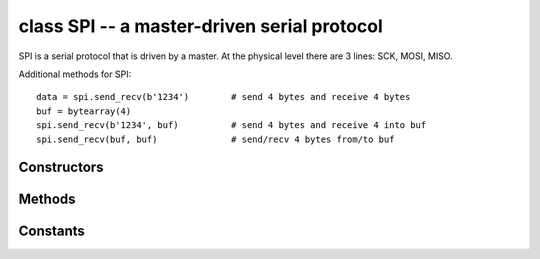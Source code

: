 .. _pyb.SPI:

class SPI -- a master-driven serial protocol
============================================

SPI is a serial protocol that is driven by a master.  At the physical level
there are 3 lines: SCK, MOSI, MISO.

.. only:: port_pyboard

    See usage model of I2C; SPI is very similar.  Main difference is
    parameters to init the SPI bus::
    
        from pyb import SPI
        spi = SPI(1, SPI.MASTER, baudrate=600000, polarity=1, phase=0, crc=0x7)

    Only required parameter is mode, SPI.MASTER or SPI.SLAVE.  Polarity can be
    0 or 1, and is the level the idle clock line sits at.  Phase can be 0 or 1
    to sample data on the first or second clock edge respectively.  Crc can be
    None for no CRC, or a polynomial specifier.

.. only:: port_wipy

    See usage model of I2C; SPI is very similar.  Main difference is
    parameters to init the SPI bus::
    
        from pyb import SPI
        spi = SPI(1, SPI.MASTER, baudrate=1000000, polarity=0, phase=0, nss=SPI.ACTIVE_LOW)

    Only required parameter is mode, must be SPI.MASTER.  Polarity can be 0 or 
    1, and is the level the idle clock line sits at.  Phase can be 0 or 1 to 
    sample data on the first or second clock edge respectively.

Additional methods for SPI::

    data = spi.send_recv(b'1234')        # send 4 bytes and receive 4 bytes
    buf = bytearray(4)
    spi.send_recv(b'1234', buf)          # send 4 bytes and receive 4 into buf
    spi.send_recv(buf, buf)              # send/recv 4 bytes from/to buf


Constructors
------------

.. only:: port_pyboard

    .. class:: pyb.SPI(bus, ...)
    
       Construct an SPI object on the given bus.  ``bus`` can be 1 or 2.
       With no additional parameters, the SPI object is created but not
       initialised (it has the settings from the last initialisation of
       the bus, if any).  If extra arguments are given, the bus is initialised.
       See ``init`` for parameters of initialisation.
       
       The physical pins of the SPI busses are:
       
         - ``SPI(1)`` is on the X position: ``(NSS, SCK, MISO, MOSI) = (X5, X6, X7, X8) = (PA4, PA5, PA6, PA7)``
         - ``SPI(2)`` is on the Y position: ``(NSS, SCK, MISO, MOSI) = (Y5, Y6, Y7, Y8) = (PB12, PB13, PB14, PB15)``
       
       At the moment, the NSS pin is not used by the SPI driver and is free
       for other use.

.. only:: port_wipy

    .. class:: pyb.SPI(bus, ...)

       Construct an SPI object on the given bus.  ``bus`` can be only 1.
       With no additional parameters, the SPI object is created but not
       initialised (it has the settings from the last initialisation of
       the bus, if any).  If extra arguments are given, the bus is initialised.
       See ``init`` for parameters of initialisation.

Methods
-------

.. method:: spi.deinit()

   Turn off the SPI bus.
   
.. only:: port_pyboard

    .. method:: spi.init(mode, baudrate=328125, \*, prescaler, polarity=1, phase=0, bits=8, firstbit=SPI.MSB, ti=False, crc=None)
    
       Initialise the SPI bus with the given parameters:
       
         - ``mode`` must be either ``SPI.MASTER`` or ``SPI.SLAVE``.
         - ``baudrate`` is the SCK clock rate (only sensible for a master).
         - ``prescaler`` is the prescaler to use to derive SCK from the APB bus frequency;
           use of ``prescaler`` overrides ``baudrate``.
         - ``polarity`` can be 0 or 1, and is the level the idle clock line sits at.
         - ``phase`` can be 0 or 1 to sample data on the first or second clock edge
           respectively.
         - ``firstbit`` can be ``SPI.MSB`` or ``SPI.LSB``.
         - ``crc`` can be None for no CRC, or a polynomial specifier.
    
       Note that the SPI clock frequency will not always be the requested baudrate.
       The hardware only supports baudrates that are the APB bus frequency
       (see :meth:`pyb.freq`) divided by a prescaler, which can be 2, 4, 8, 16, 32,
       64, 128 or 256.  SPI(1) is on AHB2, and SPI(2) is on AHB1.  For precise
       control over the SPI clock frequency, specify ``prescaler`` instead of
       ``baudrate``.
    
       Printing the SPI object will show you the computed baudrate and the chosen
       prescaler.

.. only:: port_wipy

    .. method:: spi.init(mode, baudrate=1000000, \*, polarity=0, phase=0, bits=8, nss=SPI.ACTIVE_LOW)
    
       Initialise the SPI bus with the given parameters:
       
         - ``mode`` must be ``SPI.MASTER``.
         - ``baudrate`` is the SCK clock rate.
         - ``polarity`` can be 0 or 1, and is the level the idle clock line sits at.
         - ``phase`` can be 0 or 1 to sample data on the first or second clock edge
           respectively.
         - ``bits`` is the width of each transfer, accepted values are 8, 16 and 32.
         - ``nss`` is the polarity of the slave select line. Can be ``SPI.ACTIVE_LOW``
           or ``SPI.ACTIVE_HIGH``.
    
       Note that the SPI clock frequency will not always be the requested baudrate.
       Printing the SPI object will show you the computed baudrate and the chosen
       prescaler.

.. method:: spi.recv(recv, \*, timeout=5000)

   Receive data on the bus:

     - ``recv`` can be an integer, which is the number of bytes to receive,
       or a mutable buffer, which will be filled with received bytes.
     - ``timeout`` is the timeout in milliseconds to wait for the receive.

   Return value: if ``recv`` is an integer then a new buffer of the bytes received,
   otherwise the same buffer that was passed in to ``recv``.

.. method:: spi.send(send, \*, timeout=5000)

   Send data on the bus:

     - ``send`` is the data to send (an integer to send, or a buffer object).
     - ``timeout`` is the timeout in milliseconds to wait for the send.

   Return value: ``None``.

.. method:: spi.send_recv(send, recv=None, \*, timeout=5000)

   Send and receive data on the bus at the same time:

     - ``send`` is the data to send (an integer to send, or a buffer object).
     - ``recv`` is a mutable buffer which will be filled with received bytes.
       It can be the same as ``send``, or omitted.  If omitted, a new buffer will
       be created.
     - ``timeout`` is the timeout in milliseconds to wait for the receive.

   Return value: the buffer with the received bytes.

Constants
---------

.. only:: port_pyboard

    .. data:: SPI.MASTER
    .. data:: SPI.SLAVE
    
       for initialising the SPI bus to master or slave mode
    
    .. data:: SPI.LSB
    .. data:: SPI.MSB
    
       set the first bit to be the least or most significant bit

.. only:: port_wipy

    .. data:: SPI.MASTER

       for initialising the SPI bus to master
    
    .. data:: SPI.ACTIVE_LOW
    .. data:: SPI.ACTIVE_HIGH
    
       selects the polarity of the NSS pin
